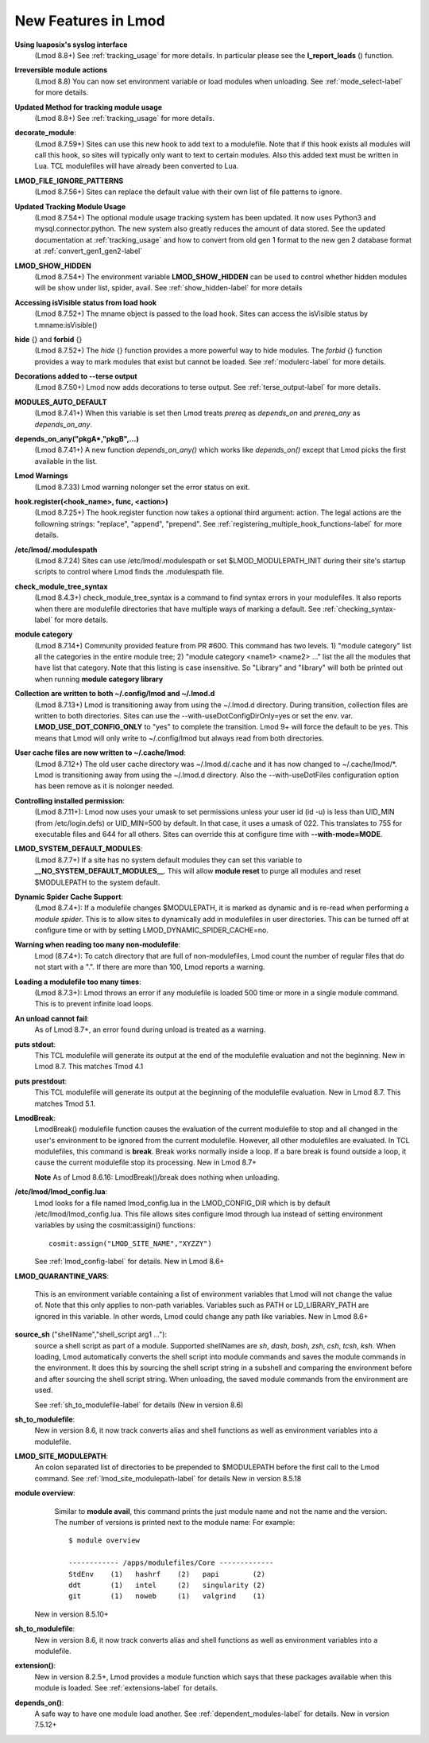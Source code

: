 New Features in Lmod
====================

**Using luaposix's syslog interface**
  (Lmod 8.8+)  See :ref:`tracking_usage` for more details. In
  particular please see the **l_report_loads** () function.

**Irreversible module actions**
  (Lmod 8.8) You can now set environment variable or load modules when
  unloading. See :ref:`mode_select-label` for more details.


**Updated Method for tracking module usage**
  (Lmod 8.8+) See :ref:`tracking_usage` for more details.

**decorate_module**:
  (Lmod 8.7.59+)  Sites can use this new hook to add text to a
  modulefile. Note that if this hook exists all modules will call this
  hook, so sites will typically only want to text to certain modules.
  Also this added text must be written in Lua.  TCL modulefiles will
  have already been converted to Lua.


**LMOD_FILE_IGNORE_PATTERNS**
  (Lmod 8.7.56+)  Sites can replace the default value with their own
  list of file patterns to ignore.

**Updated Tracking Module Usage**
  (Lmod 8.7.54+) The optional module usage tracking system has been
  updated.  It now uses Python3 and mysql.connector.python.  The new
  system also greatly reduces the amount of data stored.  See the
  updated documentation at :ref:`tracking_usage` and how to convert
  from old gen 1 format to the new gen 2 database format at
  :ref:`convert_gen1_gen2-label` 


**LMOD_SHOW_HIDDEN**
  (Lmod 8.7.54+) The environment variable **LMOD_SHOW_HIDDEN**
  can be used to control whether hidden modules will be show under
  list, spider, avail.  See :ref:`show_hidden-label` for more details


**Accessing isVisible status from load hook**
   (Lmod 8.7.52+) The mname object is passed to the load hook.  Sites
   can access the isVisible status by t.mname:isVisible()

**hide** {} and **forbid** {}
   (Lmod 8.7.52+) The *hide* {} function provides a more powerful way to
   hide modules.  The *forbid* {} function provides a way to mark
   modules that exist but cannot be loaded.  See :ref:`modulerc-label`
   for more details.

**Decorations added to --terse output**
  (Lmod 8.7.50+) Lmod now adds decorations to terse output. See
  :ref:`terse_output-label` for more details. 


**MODULES_AUTO_DEFAULT**
   (Lmod 8.7.41+) When this variable is set then Lmod treats *prereq*
   as *depends_on* and *prereq_any* as *depends_on_any*.

**depends_on_any("pkgA*,"pkgB",...)**
   (Lmod 8.7.41+) A new function *depends_on_any()* which works like
   *depends_on()* except that Lmod picks the first available in the
   list. 

**Lmod Warnings**
   (Lmod 8.7.33) Lmod warning nolonger set the error status on exit.

**hook.register(<hook_name>, func, <action>)**
   (Lmod 8.7.25+) The hook.register function now takes a optional third
   argument: action.  The legal actions are the followning strings:
   "replace", "append", "prepend".  See
   :ref:`registering_multiple_hook_functions-label` for more details.


**/etc/lmod/.modulespath**
   (Lmod 8.7.24) Sites can use /etc/lmod/.modulespath or set
   $LMOD_MODULEPATH_INIT during their site's startup scripts to
   control where Lmod finds the .modulespath file.

**check_module_tree_syntax**
   (Lmod 8.4.3+) check_module_tree_syntax is a command to find syntax
   errors in your modulefiles.  It also reports when there are
   modulefile directories that have multiple ways of marking a
   default. See :ref:`checking_syntax-label` for more details.


**module category**
   (Lmod 8.7.14+) Community provided feature from PR #600. This
   command has two levels.  1) "module category" list all the
   categories in the entire module tree; 2) "module category <name1>
   <name2> ..." list the all the modules that have list that
   category.  Note that this listing is case insensitive.  So "Library"
   and "library" will both be printed out when running **module
   category library**

**Collection are written to both ~/.config/lmod and ~/.lmod.d**
   (Lmod 8.7.13+) Lmod is transitioning away from using the ~/.lmod.d
   directory. During transition, collection files are written to both
   directories.  Sites can use the --with-useDotConfigDirOnly=yes or
   set the env. var. **LMOD_USE_DOT_CONFIG_ONLY** to "yes" to complete
   the transition.  Lmod 9+ will force the default to be yes. This
   means that Lmod will only write to ~/.config/lmod but always read
   from both directories.

**User cache files are now written to ~/.cache/lmod**:
   (Lmod 8.7.12+) The old user cache directory was ~/.lmod.d/.cache
   and it has now changed to ~/.cache/lmod/\*.  Lmod is transitioning
   away from using the ~/.lmod.d directory. Also
   the --with-useDotFiles configuration option has been remove as it
   is nolonger needed.

**Controlling installed permission**:
    (Lmod 8.7.11+): Lmod now uses your umask to set permissions unless
    your user id (id -u) is less than UID_MIN (from /etc/login.defs)
    or UID_MIN=500 by default.  In that case, it uses a
    umask of 022.  This translates to 755 for executable files and 644
    for all others.  Sites can override this at configure time with
    **--with-mode=MODE**.

**LMOD_SYSTEM_DEFAULT_MODULES**:
     (Lmod 8.7.7+) If a site has no system default modules they can set this
     variable to **__NO_SYSTEM_DEFAULT_MODULES__**.  This will
     allow **module reset** to purge all modules and reset $MODULEPATH
     to the system default.
     
**Dynamic Spider Cache Support**:
     (Lmod 8.7.4+): If a modulefile changes $MODULEPATH, it is marked
     as dynamic and is re-read when performing a *module spider*.
     This is to allow sites to dynamically add in modulefiles in user
     directories.  This can be turned off at configure time or with by
     setting LMOD_DYNAMIC_SPIDER_CACHE=no.

**Warning when reading too many non-modulefile**:
     Lmod (8.7.4+): To catch directory that are full of
     non-modulefiles, Lmod count the number of regular files that do
     not start with a ".". If there are more than 100, Lmod reports
     a warning.

**Loading a modulefile too many times**:
     (Lmod 8.7.3+): Lmod throws an error if any modulefile is loaded
     500 time or more in a single module command.  This is to prevent
     infinite load loops.

**An unload cannot fail**:
     As of Lmod 8.7+, an error found during unload is treated as a
     warning.

**puts stdout**:
     This TCL modulefile will generate its output at the end of the
     modulefile evaluation and not the beginning. New in Lmod 8.7.
     This matches Tmod 4.1

**puts prestdout**:
     This TCL modulefile will generate its output at the beginning of the
     modulefile evaluation. New in Lmod 8.7. This matches Tmod 5.1.

**LmodBreak**:
     LmodBreak() modulefile function causes the evaluation of the
     current modulefile to stop and all changed in the user's
     environment to be ignored from the current modulefile.  However,
     all other modulefiles are evaluated.  In TCL modulefiles, this
     command is **break**.  Break works normally inside a loop.  If a
     bare break is found outside a loop, it cause the current
     modulefile stop its processing. New in Lmod 8.7+

     **Note** As of Lmod 8.6.16: LmodBreak()/break does nothing when
     unloading. 


**/etc/lmod/lmod_config.lua**:
     Lmod looks for a file named lmod_config.lua in the
     LMOD_CONFIG_DIR which is by default /etc/lmod/lmod_config.lua.
     This file allows sites configure lmod through lua instead
     of setting environment variables by using the cosmit:assigin()
     functions::
         
         cosmit:assign("LMOD_SITE_NAME","XYZZY")

     See :ref:`lmod_config-label` for details.  New in Lmod 8.6+

**LMOD_QUARANTINE_VARS**:

     This is an environment variable containing a list of environment
     variables that Lmod will not change the value of.  Note that this
     only applies to non-path variables.  Variables such as PATH or
     LD_LIBRARY_PATH are ignored in this variable.  In other words,
     Lmod could change any path like variables.  New in Lmod 8.6+

**source_sh** ("shellName","shell_script arg1 ..."):
     source a shell script as part of a module. Supported shellNames
     are *sh*, *dash*, *bash*, *zsh*, *csh*, *tcsh*, *ksh*.  When
     loading, Lmod automatically converts the shell script into module
     commands and saves the module commands in the environment.  It
     does this by sourcing the shell script string in a subshell and
     comparing the environment before and after sourcing the shell
     script string. When unloading, the saved module commands from the
     environment are used.

     See :ref:`sh_to_modulefile-label` for details (New in version 8.6) 
     


**sh_to_modulefile**:
   New in version 8.6, it now track converts alias and shell functions
   as well as environment variables into a modulefile.

**LMOD_SITE_MODULEPATH**:
    An colon separated list of directories to be prepended to
    $MODULEPATH before the first call to the Lmod command.
    See :ref:`lmod_site_modulepath-label` for details
    New in version 8.5.18

**module overview**:
     Similar to **module avail**, this command prints the just
     module name and not the name and the version.  The number of
     versions is printed next to the module name:  For example::

        $ module overview

        ------------ /apps/modulefiles/Core -------------
        StdEnv    (1)   hashrf    (2)   papi        (2)  
        ddt       (1)   intel     (2)   singularity (2)   
        git       (1)   noweb     (1)   valgrind    (1)

    New in version 8.5.10+

**sh_to_modulefile**:
   New in version 8.6, it now track converts alias and shell functions
   as well as environment variables into a modulefile.

**extension()**:
   New in version 8.2.5+, Lmod provides a module function which says
   that these packages available when this module is loaded.  See
   :ref:`extensions-label` for details.
      
**depends_on()**:
  A safe way to have one module load another.  See
  :ref:`dependent_modules-label` for details.  New in version 7.5.12+

